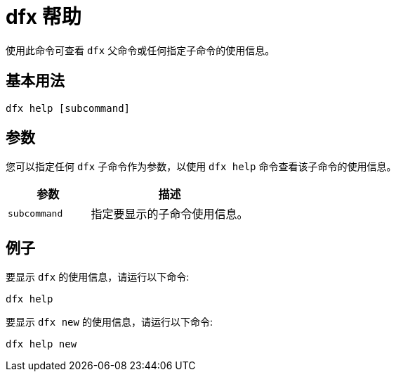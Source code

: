 = dfx 帮助

使用此命令可查看 `+dfx+` 父命令或任何指定子命令的使用信息。

== 基本用法

[source,bash]
----
dfx help [subcommand]
----

== 参数

您可以指定任何 `+dfx+` 子命令作为参数，以使用 `+dfx help+` 命令查看该子命令的使用信息。

[width="100%",cols="<34%,<66%",options="header"]
|===
|参数 |描述
|`+subcommand+` |指定要显示的子命令使用信息。
|===

== 例子

要显示 `+dfx+` 的使用信息，请运行以下命令:

[source,bash]
----
dfx help
----

要显示 `+dfx new+` 的使用信息，请运行以下命令:

[source,bash]
----
dfx help new
----
